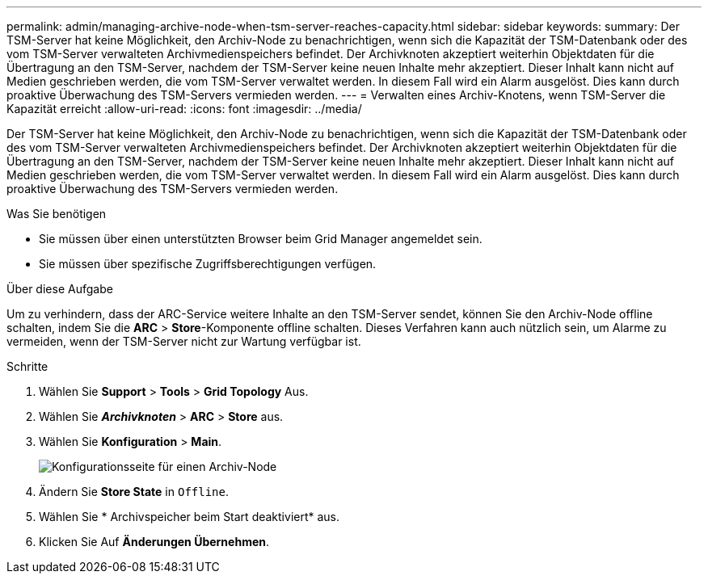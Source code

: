 ---
permalink: admin/managing-archive-node-when-tsm-server-reaches-capacity.html 
sidebar: sidebar 
keywords:  
summary: Der TSM-Server hat keine Möglichkeit, den Archiv-Node zu benachrichtigen, wenn sich die Kapazität der TSM-Datenbank oder des vom TSM-Server verwalteten Archivmedienspeichers befindet. Der Archivknoten akzeptiert weiterhin Objektdaten für die Übertragung an den TSM-Server, nachdem der TSM-Server keine neuen Inhalte mehr akzeptiert. Dieser Inhalt kann nicht auf Medien geschrieben werden, die vom TSM-Server verwaltet werden. In diesem Fall wird ein Alarm ausgelöst. Dies kann durch proaktive Überwachung des TSM-Servers vermieden werden. 
---
= Verwalten eines Archiv-Knotens, wenn TSM-Server die Kapazität erreicht
:allow-uri-read: 
:icons: font
:imagesdir: ../media/


[role="lead"]
Der TSM-Server hat keine Möglichkeit, den Archiv-Node zu benachrichtigen, wenn sich die Kapazität der TSM-Datenbank oder des vom TSM-Server verwalteten Archivmedienspeichers befindet. Der Archivknoten akzeptiert weiterhin Objektdaten für die Übertragung an den TSM-Server, nachdem der TSM-Server keine neuen Inhalte mehr akzeptiert. Dieser Inhalt kann nicht auf Medien geschrieben werden, die vom TSM-Server verwaltet werden. In diesem Fall wird ein Alarm ausgelöst. Dies kann durch proaktive Überwachung des TSM-Servers vermieden werden.

.Was Sie benötigen
* Sie müssen über einen unterstützten Browser beim Grid Manager angemeldet sein.
* Sie müssen über spezifische Zugriffsberechtigungen verfügen.


.Über diese Aufgabe
Um zu verhindern, dass der ARC-Service weitere Inhalte an den TSM-Server sendet, können Sie den Archiv-Node offline schalten, indem Sie die *ARC* > *Store*-Komponente offline schalten. Dieses Verfahren kann auch nützlich sein, um Alarme zu vermeiden, wenn der TSM-Server nicht zur Wartung verfügbar ist.

.Schritte
. Wählen Sie *Support* > *Tools* > *Grid Topology* Aus.
. Wählen Sie *_Archivknoten_* > *ARC* > *Store* aus.
. Wählen Sie *Konfiguration* > *Main*.
+
image::../media/tsm_offline.gif[Konfigurationsseite für einen Archiv-Node]

. Ändern Sie *Store State* in `Offline`.
. Wählen Sie * Archivspeicher beim Start deaktiviert* aus.
. Klicken Sie Auf *Änderungen Übernehmen*.

